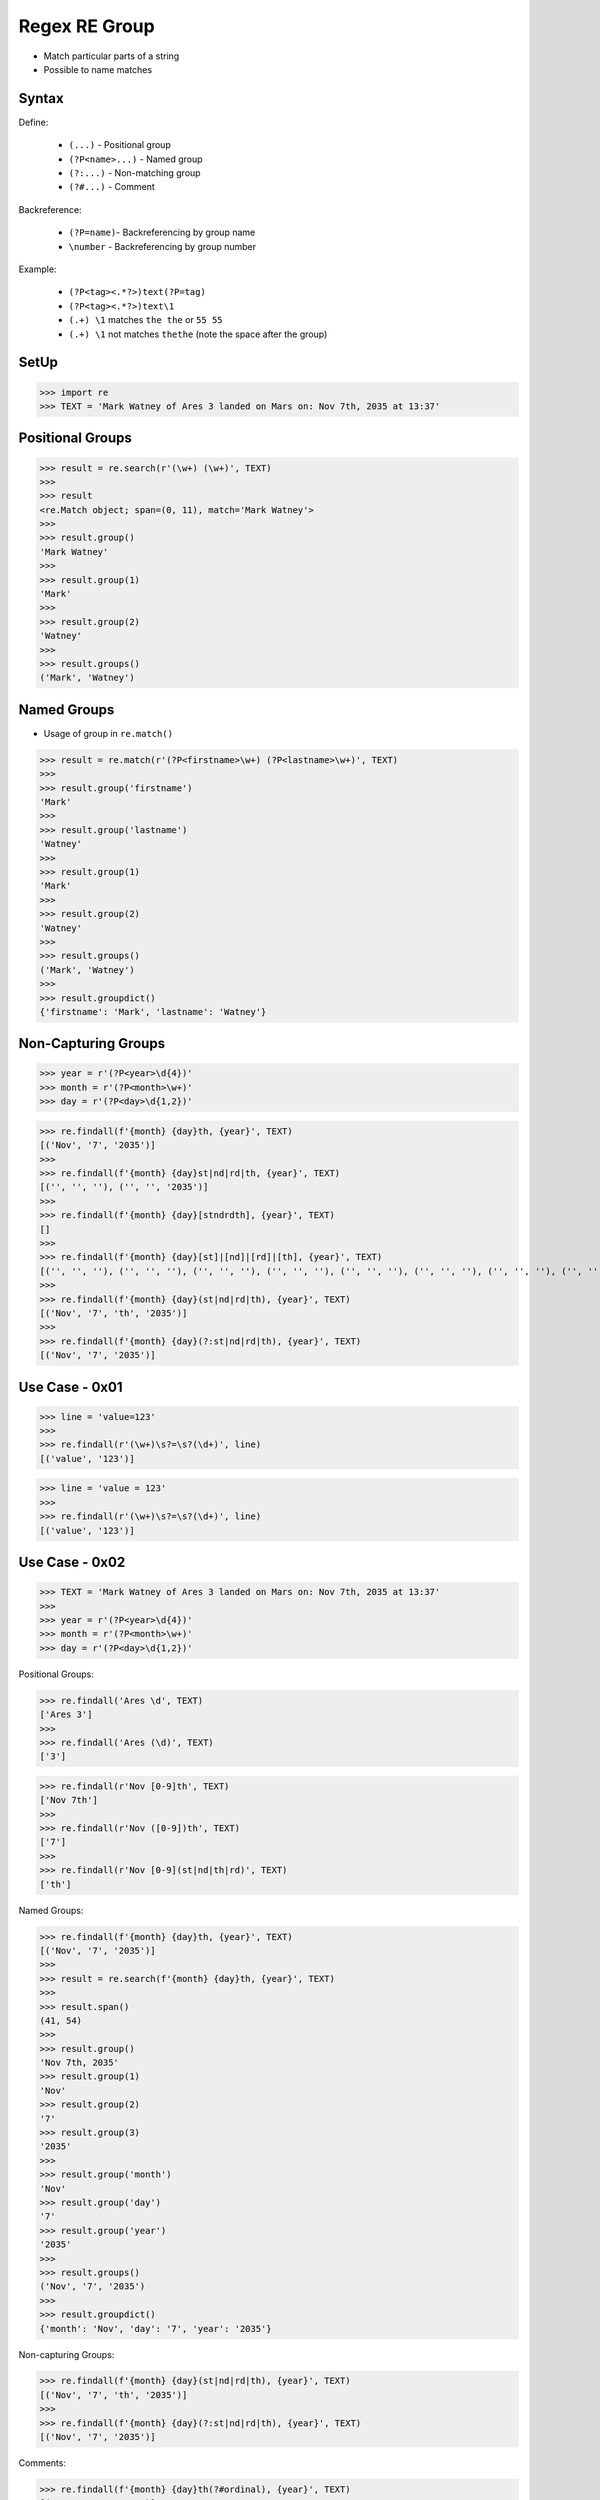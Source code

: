 Regex RE Group
==============
* Match particular parts of a string
* Possible to name matches


Syntax
------
Define:

    * ``(...)`` - Positional group
    * ``(?P<name>...)`` - Named group
    * ``(?:...)`` - Non-matching group
    * ``(?#...)`` - Comment

Backreference:

    * ``(?P=name)``- Backreferencing by group name
    * ``\number`` - Backreferencing by group number

Example:

    * ``(?P<tag><.*?>)text(?P=tag)``
    * ``(?P<tag><.*?>)text\1``
    * ``(.+) \1`` matches ``the the`` or ``55 55``
    * ``(.+) \1`` not matches ``thethe`` (note the space after the group)


SetUp
-----
>>> import re
>>> TEXT = 'Mark Watney of Ares 3 landed on Mars on: Nov 7th, 2035 at 13:37'


Positional Groups
-----------------
>>> result = re.search(r'(\w+) (\w+)', TEXT)
>>>
>>> result
<re.Match object; span=(0, 11), match='Mark Watney'>
>>>
>>> result.group()
'Mark Watney'
>>>
>>> result.group(1)
'Mark'
>>>
>>> result.group(2)
'Watney'
>>>
>>> result.groups()
('Mark', 'Watney')


Named Groups
------------
* Usage of group in ``re.match()``

>>> result = re.match(r'(?P<firstname>\w+) (?P<lastname>\w+)', TEXT)
>>>
>>> result.group('firstname')
'Mark'
>>>
>>> result.group('lastname')
'Watney'
>>>
>>> result.group(1)
'Mark'
>>>
>>> result.group(2)
'Watney'
>>>
>>> result.groups()
('Mark', 'Watney')
>>>
>>> result.groupdict()
{'firstname': 'Mark', 'lastname': 'Watney'}


Non-Capturing Groups
--------------------
>>> year = r'(?P<year>\d{4})'
>>> month = r'(?P<month>\w+)'
>>> day = r'(?P<day>\d{1,2})'

>>> re.findall(f'{month} {day}th, {year}', TEXT)
[('Nov', '7', '2035')]
>>>
>>> re.findall(f'{month} {day}st|nd|rd|th, {year}', TEXT)
[('', '', ''), ('', '', '2035')]
>>>
>>> re.findall(f'{month} {day}[stndrdth], {year}', TEXT)
[]
>>>
>>> re.findall(f'{month} {day}[st]|[nd]|[rd]|[th], {year}', TEXT)
[('', '', ''), ('', '', ''), ('', '', ''), ('', '', ''), ('', '', ''), ('', '', ''), ('', '', ''), ('', '', ''), ('', '', ''), ('Nov', '7', ''), ('', '', '2035')]
>>>
>>> re.findall(f'{month} {day}(st|nd|rd|th), {year}', TEXT)
[('Nov', '7', 'th', '2035')]
>>>
>>> re.findall(f'{month} {day}(?:st|nd|rd|th), {year}', TEXT)
[('Nov', '7', '2035')]


Use Case - 0x01
---------------
>>> line = 'value=123'
>>>
>>> re.findall(r'(\w+)\s?=\s?(\d+)', line)
[('value', '123')]

>>> line = 'value = 123'
>>>
>>> re.findall(r'(\w+)\s?=\s?(\d+)', line)
[('value', '123')]


Use Case - 0x02
---------------
>>> TEXT = 'Mark Watney of Ares 3 landed on Mars on: Nov 7th, 2035 at 13:37'
>>>
>>> year = r'(?P<year>\d{4})'
>>> month = r'(?P<month>\w+)'
>>> day = r'(?P<day>\d{1,2})'

Positional Groups:

>>> re.findall('Ares \d', TEXT)
['Ares 3']
>>>
>>> re.findall('Ares (\d)', TEXT)
['3']

>>> re.findall(r'Nov [0-9]th', TEXT)
['Nov 7th']
>>>
>>> re.findall(r'Nov ([0-9])th', TEXT)
['7']
>>>
>>> re.findall(r'Nov [0-9](st|nd|th|rd)', TEXT)
['th']

Named Groups:

>>> re.findall(f'{month} {day}th, {year}', TEXT)
[('Nov', '7', '2035')]
>>>
>>> result = re.search(f'{month} {day}th, {year}', TEXT)
>>>
>>> result.span()
(41, 54)
>>>
>>> result.group()
'Nov 7th, 2035'
>>> result.group(1)
'Nov'
>>> result.group(2)
'7'
>>> result.group(3)
'2035'
>>>
>>> result.group('month')
'Nov'
>>> result.group('day')
'7'
>>> result.group('year')
'2035'
>>>
>>> result.groups()
('Nov', '7', '2035')
>>>
>>> result.groupdict()
{'month': 'Nov', 'day': '7', 'year': '2035'}

Non-capturing Groups:

>>> re.findall(f'{month} {day}(st|nd|rd|th), {year}', TEXT)
[('Nov', '7', 'th', '2035')]
>>>
>>> re.findall(f'{month} {day}(?:st|nd|rd|th), {year}', TEXT)
[('Nov', '7', '2035')]

Comments:

>>> re.findall(f'{month} {day}th(?#ordinal), {year}', TEXT)
[('Nov', '7', '2035')]
